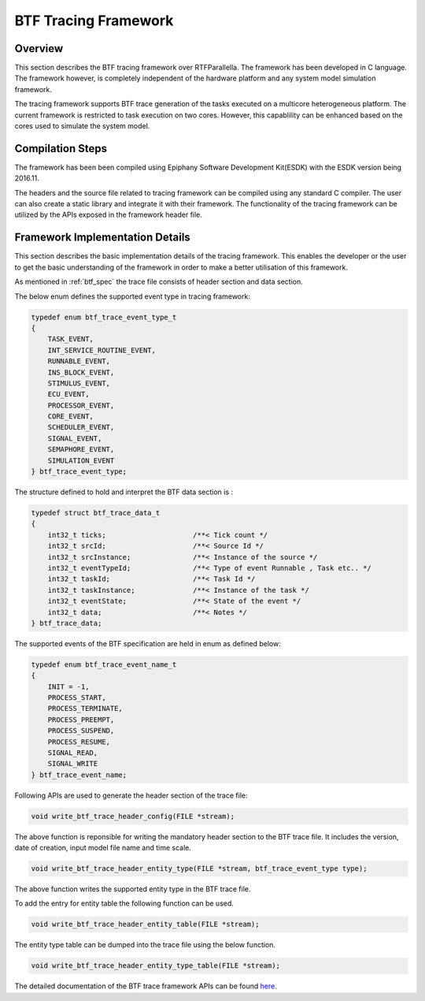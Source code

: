 ###################################################
BTF Tracing Framework
###################################################

Overview
--------

This section describes the BTF tracing framework over RTFParallella. The 
framework has been developed in C language. The framework however, is
completely independent of the hardware platform and any system model simulation
framework.


The tracing framework supports BTF trace generation of the tasks executed on a 
multicore heterogeneous platform. The current framework is restricted to task
execution on two cores. However, this capablility can be enhanced based on the 
cores used to simulate the system model.

Compilation Steps
-----------------

The framework has been been compiled using Epiphany Software Development Kit(ESDK) 
with the ESDK version being 2016.11.

The headers and the source file related to tracing framework can be compiled using any
standard C compiler. The user can also create a static library and integrate it with their
framework. The functionality of the tracing framework can be utilized by the APIs exposed
in the framework header file.


Framework Implementation Details
--------------------------------

This section describes the basic implementation details of the tracing framework. This enables
the developer or the user to get the basic understanding of the framework in order to make a 
better utilisation of this framework.

As mentioned in :ref:`btf_spec` the trace file consists of header section and data section.


The below enum defines the supported event type in tracing framework:

.. code-block:: CPP

    typedef enum btf_trace_event_type_t
    {
        TASK_EVENT,
        INT_SERVICE_ROUTINE_EVENT,
        RUNNABLE_EVENT,
        INS_BLOCK_EVENT,
        STIMULUS_EVENT,
        ECU_EVENT,
        PROCESSOR_EVENT,
        CORE_EVENT,
        SCHEDULER_EVENT,
        SIGNAL_EVENT,
        SEMAPHORE_EVENT,
        SIMULATION_EVENT
    } btf_trace_event_type;


The structure defined to hold and interpret the BTF data section is :

.. code-block:: CPP

    typedef struct btf_trace_data_t
    {
        int32_t ticks;                     /**< Tick count */
        int32_t srcId;                     /**< Source Id */
        int32_t srcInstance;               /**< Instance of the source */
        int32_t eventTypeId;               /**< Type of event Runnable , Task etc.. */
        int32_t taskId;                    /**< Task Id */
        int32_t taskInstance;              /**< Instance of the task */
        int32_t eventState;                /**< State of the event */
        int32_t data;                      /**< Notes */
    } btf_trace_data;


The supported events of the BTF specification are held in enum as defined below:

.. code-block:: CPP

    typedef enum btf_trace_event_name_t
    {
        INIT = -1,
        PROCESS_START,
        PROCESS_TERMINATE,
        PROCESS_PREEMPT,
        PROCESS_SUSPEND,
        PROCESS_RESUME,
        SIGNAL_READ,
        SIGNAL_WRITE
    } btf_trace_event_name;



Following APIs are used to generate the header section of the trace file:

.. code-block:: CPP

   void write_btf_trace_header_config(FILE *stream);

The above function is reponsible for writing the mandatory header section to the BTF trace file.
It includes the version, date of creation, input model file name and time scale.


.. code-block:: CPP

   void write_btf_trace_header_entity_type(FILE *stream, btf_trace_event_type type);

The above function writes the supported entity type in the BTF trace file.


To add the entry for entity table the following function can be used.

.. code-block:: CPP

   void write_btf_trace_header_entity_table(FILE *stream);


The entity type table can be dumped into the trace file using the below function.

.. code-block:: CPP

   void write_btf_trace_header_entity_type_table(FILE *stream);


The detailed documentation of the BTF trace framework APIs can be found `here <https://git.eclipse.org/c/app4mc/org.eclipse.app4mc.examples.git/tree/RTFParallella/docs>`_.



